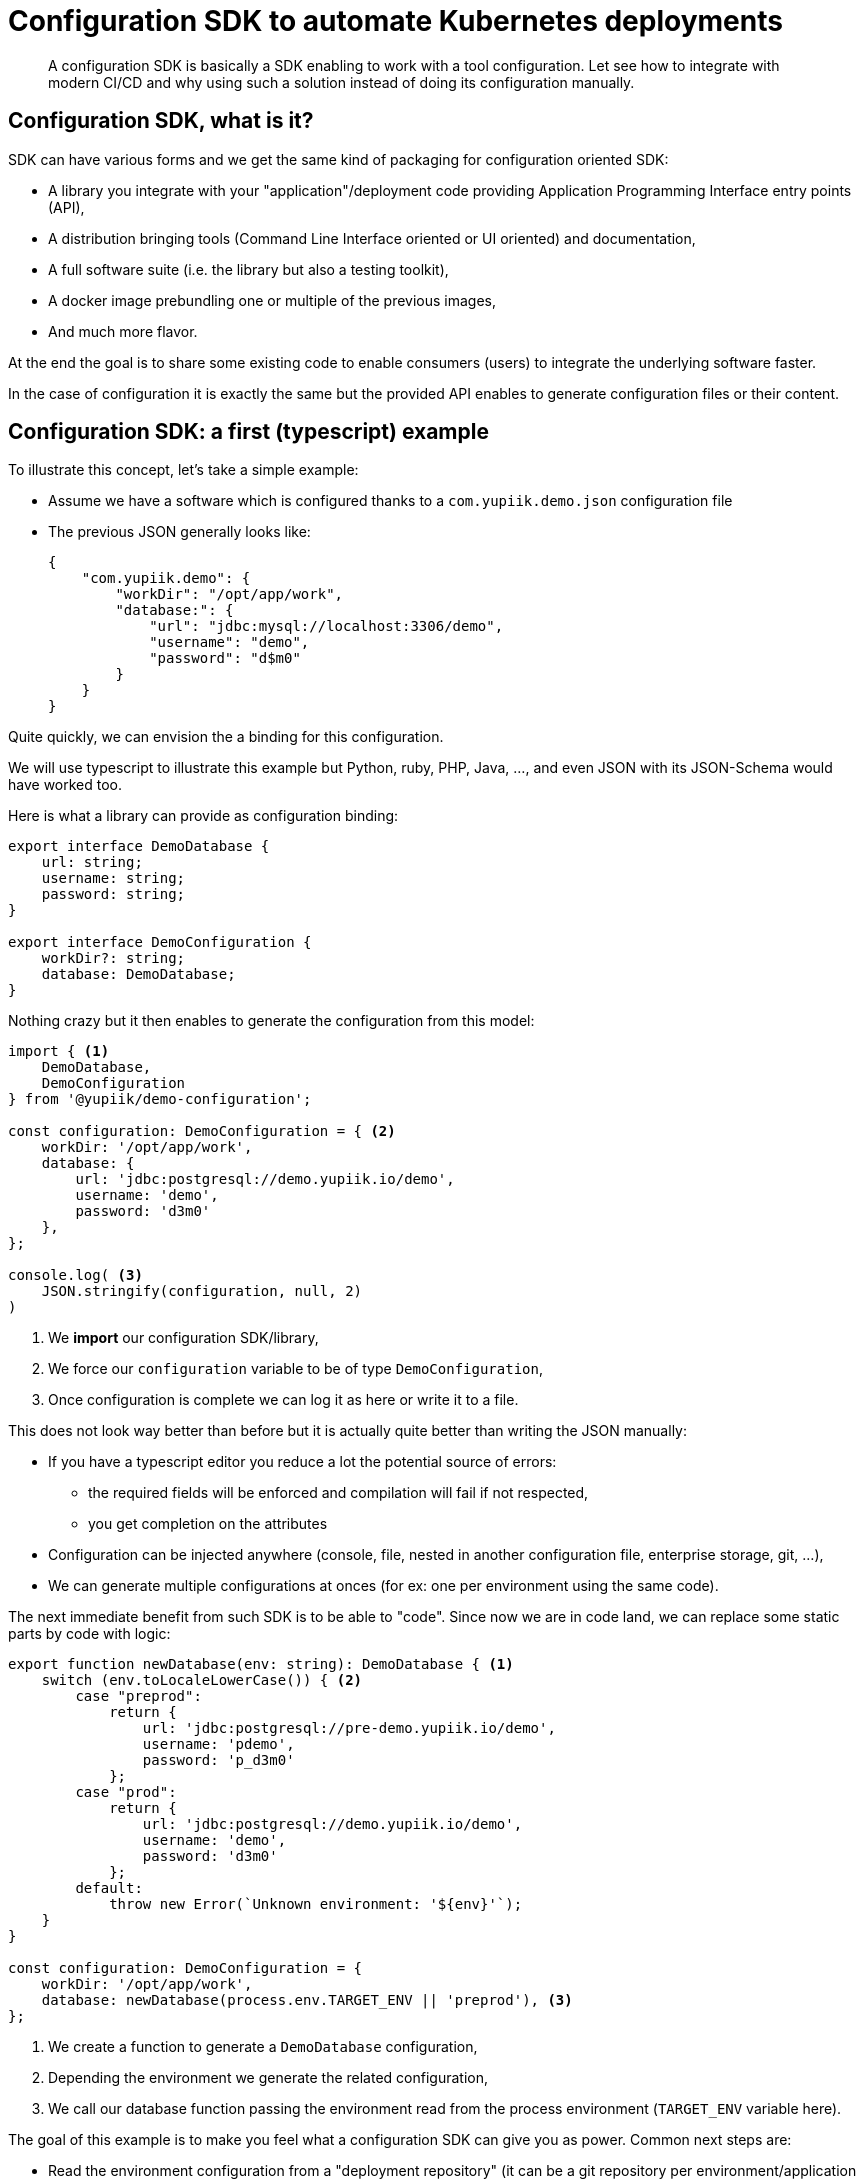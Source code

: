 = Configuration SDK to automate Kubernetes deployments
:minisite-blog-published-date: 2021-06-15
:minisite-blog-categories: Infrastructure
:minisite-blog-authors: Romain Manni-Bucau
:minisite-blog-summary: CI/CD and modern environments enable to deploy faster, let see how a configuration SDK can make it even smoother.

[abstract]
A configuration SDK is basically a SDK enabling to work with a tool configuration.
Let see how to integrate with modern CI/CD and why using such a solution instead of doing its configuration manually.


== Configuration SDK, what is it?

SDK can have various forms and we get the same kind of packaging for configuration oriented SDK:

- A library you integrate with your "application"/deployment code providing Application Programming Interface entry points (API),
- A distribution bringing tools (Command Line Interface oriented or UI oriented) and documentation,
- A full software suite (i.e. the library but also a testing toolkit),
- A docker image prebundling one or multiple of the previous images,
- And much more flavor.

At the end the goal is to share some existing code to enable consumers (users) to integrate the underlying software faster.

In the case of configuration it is exactly the same but the provided API enables to generate configuration files or their content.

== Configuration SDK: a first (typescript) example

To illustrate this concept, let's take a simple example:

- Assume we have a software which is configured thanks to a `com.yupiik.demo.json` configuration file
- The previous JSON generally looks like:
+
[source,json]
----
{
    "com.yupiik.demo": {
        "workDir": "/opt/app/work",
        "database:": {
            "url": "jdbc:mysql://localhost:3306/demo",
            "username": "demo",
            "password": "d$m0"
        }
    }
}
----

Quite quickly, we can envision the a binding for this configuration.

We will use typescript to illustrate this example but Python, ruby, PHP, Java, ..., and even JSON with its JSON-Schema would have worked too.

Here is what a library can provide as configuration binding:

[source,typescript]
----
export interface DemoDatabase {
    url: string;
    username: string;
    password: string;
}

export interface DemoConfiguration {
    workDir?: string;
    database: DemoDatabase;
}


----

Nothing crazy but it then enables to generate the configuration from this model:

[source,typescript]
----
import { <1>
    DemoDatabase,
    DemoConfiguration
} from '@yupiik/demo-configuration';

const configuration: DemoConfiguration = { <2>
    workDir: '/opt/app/work',
    database: {
        url: 'jdbc:postgresql://demo.yupiik.io/demo',
        username: 'demo',
        password: 'd3m0'
    },
};

console.log( <3>
    JSON.stringify(configuration, null, 2)
)
----
<.> We *import* our configuration SDK/library,
<.> We force our `configuration` variable to be of type `DemoConfiguration`,
<.> Once configuration is complete we can log it as here or write it to a file.

This does not look way better than before but it is actually quite better than writing the JSON manually:

* If you have a typescript editor you reduce a lot the potential source of errors:
** the required fields will be enforced and compilation will fail if not respected,
** you get completion on the attributes
* Configuration can be injected anywhere (console, file, nested in another configuration file, enterprise storage, git, ...),
* We can generate multiple configurations at onces (for ex: one per environment using the same code).

The next immediate benefit from such SDK is to be able to "code".
Since now we are in code land, we can replace some static parts by code with logic:

[source,typescript]
----
export function newDatabase(env: string): DemoDatabase { <1>
    switch (env.toLocaleLowerCase()) { <2>
        case "preprod":
            return {
                url: 'jdbc:postgresql://pre-demo.yupiik.io/demo',
                username: 'pdemo',
                password: 'p_d3m0'
            };
        case "prod":
            return {
                url: 'jdbc:postgresql://demo.yupiik.io/demo',
                username: 'demo',
                password: 'd3m0'
            };
        default:
            throw new Error(`Unknown environment: '${env}'`);
    }
}

const configuration: DemoConfiguration = {
    workDir: '/opt/app/work',
    database: newDatabase(process.env.TARGET_ENV || 'preprod'), <3>
};
----
<.> We create a function to generate a `DemoDatabase` configuration,
<.> Depending the environment we generate the related configuration,
<.> We call our database function passing the environment read from the process environment (`TARGET_ENV` variable here).

The goal of this example is to make you feel what a configuration SDK can give you as power.
Common next steps are:

* Read the environment configuration from a "deployment repository" (it can be a git repository per environment/application with the related permission management or a database-like storage),
* If the configuration has arrays/lists, you can make it way easier,
* If the configuration is more complex than the number of inputs (quite common in proxies/gateways cases where input is the target proxy host and rest is quite static), it becomes easy to do a function to hide the complexity and just manipulate the ops data.

TIP: it is important to have an infrastructure storage which enables auditing (who did what).

Some configuration SDK come with a specific DSL but it is generally worth doing a company/team DSL which encapsulates the software specificities to make it company oriented: you always better know what you do than what others do:

[source,typescript]
----
const configuration: DemoConfiguration = newDemoConfiguration() <1>
    .withDatabase(process.env.TARGET_ENV || 'preprod'); <2>
----
<.> `newDemoConfiguration` creates a "fluent" builder which hides from the script all the defaults (`workDir` for example),
<.> `withDatabase` is equivalent to `newDatabase` but is chainable with `newDemoConfiguration` builder.

With such a DSL - you can publish yourself too as a library on your enterprise NPM registry for example, you increase a lot the sharing between teams/teammates will reduces a lot the entrycost when one of your workers move from one application to another.
It also limits a lot the errors or forgotten points (like forgetting to configure the logs in JSON for example).

== Kubernetes case with CDK8S

Kubernetes uses the phylosophy presented in this post with its Cloud Development Kit (link:https://cdk8s.io/[CDK,window=_blank]).
It supports the main ops languages except ruby which tends to be less popular these days: Typescript, JavaScript, Python, and Java.

A simple example of CDK usage is to create a ConfigMap hosting the generated configuration and injecting it into a deployment.

The first step to do it is to import the needed dependencies:

[source,typescript]
----
import { Construct } from 'constructs';
import { App, Chart } from 'cdk8s'; <1>
import { KubeConfigMap, KubeDeployment } from './imports/k8s'; <2>
import generateDemoConfiguration from './configuration.generator'; <3> 
----
<.> We import CDK8S (Kubernetes CDK),
<.> We import the CDK8S model (it is generated post-installation with a dedicated command),
<.> We import our configuration generator (assuming we exported it properly in another file)

Then we define our `Chart` which aggregates the different components of our deployment:

[source,typescript]
----
export class DemoKube extends Chart {
    constructor(scope: Construct, id: string) {
        super(scope, id);

        const configuration: DemoConfiguration = generateDemoConfiguration(); <1>

        const name = 'demo'; <2>
        const labels = { <2>
            app: 'generated-config',
        };
        const configMapName = `${name}-config`; <2>
----
<.> We call our configuration generator and get our configuration as a string,
<.> We create some reused variables for kubernetes component metadata labels, base name to enforce consistency in the naming

From there, still in the `Chart` constructor, we can define our components (they are attached thanks the first paramter which is the chart itself).

The first one is a `ConfigMap`:

[source,typescript]
----
new KubeConfigMap(this, 'configmap', { <1>
    metadata: { <2>
        name: configMapName,
        labels: labels,
    },
    data: {
        'demo.json': configuration, <3>
    },
});
----
<.> We create a ConfigMap containing our configuration,
<.> We inject into our ConfigMap the name and labels we expect from the variables previously created,
<.> We bind our generated configuration into our ConfigMap

Then we create a deployment which is, in this case, nothing more than the aggregation of a `Volume` - with our `ConfigMap` mounted inside - and a `Container`:

[source,typescript]
----
const configMapVolume: Volume = { <1>
    name: 'demo-config-volume',
    configMap: {
        name: configMapName, <2>
    },
};
const container: Container = { <3>
    name: 'demo',
    image: 'yupiik/demo',
    ports: [
        {
            containerPort: 8080
        },
    ],
    volumeMounts: [{ <4>
        name: configMapVolume.name,
        mountPath: '/opt/app/demo/conf',
    }]
};

new KubeDeployment(this, 'deployment', { <5>
    spec: {
        replicas: 1,
        selector: {
            matchLabels: { app: labels.app },
        },
        template: {
            metadata: { labels },
            spec: {
                volumes: [ <6>
                    configMapVolume,
                ],
                containers: [
                    container,
                ],
            },
        },
    }
});
----
<.> We create a volume we'll be able to mount in containers with our ConfigMap content,
<.> We reference our ConfigMap name directly from the variable containing the ConfigMap name avoiding errors,
<.> We create a container which will run our demo application,
<.> We mount the volume into the container to let it access the ConfigMap content as files in `/opt/app/demo/conf` - it will let the application read its configuration from `/opt/app/demo/conf/demo.json` assuming it is its default configuration location,
<.> We create a Deployment for our application,
<.> The deployment defines the volume containing our ConfigMap for the Pod we will deploy our container on which will manage the content for the container properly.

Finally, when we fully defined our model we can create an application - `App` - containing our specifications and dump it on the disk as YAML a file:

[source,typescript]
----
const app = new App();
new DemoKube(app, 'demo'); <1>
app.synth(); <2>
----
<.> We bind all this specification to `demo` name,
<.> We generate the corresponding YAML.


Now our YAML generator is fully coded and integrated with our configuration generator, we can run the program and we will get a `dist/demo.k8s.yaml` file with this content:

[source,yaml]
----
apiVersion: v1
kind: ConfigMap <1>
metadata:
  labels:
    app: generated-config <2>
  name: demo-config <2>
data:
  <3>
  demo.json: |- 
    {
      "workDir": "/opt/app/work",
      "database": {
        "url": "jdbc:postgresql://pre-demo.yupiik.io/demo",
        "username": "demo",
        "password": "d3m0"
      }
    }
---
apiVersion: apps/v1
kind: Deployment <4>
metadata:
  name: demo-deployment-c864fc1b
  spec:
    containers: <5>
        image: yupiik/demo
        name: demo
        ports:
          - containerPort: 8080
        volumeMounts: <5>
          - mountPath: /opt/app/demo/conf
            name: demo-config-volume
    volumes: <5>
      - configMap:
          name: demo-config
        name: demo-config-volume

----
<.> We find back our ConfigMap,
<.> The generated ConfigMap YAML contains the expected name and labels,
<.> And the ConfigMap contains the generated configuration.
<.> Our `DemoKube` also had a `Deployment` we can find in the generated YAML too,
<.> The deployment contains the expected container with the mounted volume which contains the ConfigMap data.

At that stage the last remaning task is to run `kubectl` or link:https://yupiik.github.io/bundlebee/[bundlebee,window=_blank] on the generated YAML: `kubectl apply -f dist/demo.k8s.yaml`.

== Integration with a CI/CD pipeline

There are a lot of strategies to automate previous process execution and it would make this post way too long to detail it all here but note that once previous project is coded, it is quite trivial to integrate it with any CI.

The rules are generally something along this rule: when a push/merge is done on branch X (branch name can be environment name or a single branch name like `master` or `main` depending how you structure your source repository) execute the deployment.

The build steps are generally:

* Clone the project
* Build the project
* Run the generation
* (optional) Test the generated files or code
* Execute the deployment

Here is a skeleton of Github Actions workflow file using CDK8s:

[source,yaml]
----
name: Build and Deploy

on: <1>
  push:
    branches: [ master ]

jobs:
  deploy: <2>
    name: Deploy
    runs-on: ubuntu-20.04
    steps:
    - name: Checkout <3>
      uses: actions/checkout@v2
    - name: Build <4>
      run: |
        npm install
        npm build
        npm run synth
    - name: Deploy <5>
      uses: actions-hub/kubectl@master
      env:
        KUBE_HOST: ${{ secrets.KUBE_HOST }}
        KUBE_USERNAME: ${{ secrets.KUBE_USERNAME }}
        KUBE_PASSWORD: ${{ secrets.KUBE_PASSWORD }}
        KUBE_CERTIFICATE: ${{ secrets.KUBE_CERTIFICATE }}
      with:
        args: apply -f ./dist/demo.k8s.yaml <6>
----
<.> We run the workflow only when code is pushed to master,
<.> We define the deploy workflow steps,
<.> First step is to clone the repository,
<.> Second step is to build and run the project (`synth` script generates the YAML),
<.> Last command executes a `kubectl` command with the Kubernetes configuration passed as Github secrets,
<.> We use the generated YAML to deploy the application.

TIP: in practise, the last step is a bit more complicated and can even be generated from second step in case you want to uninstall some Kubernetes components.

Last important point is that this workflow is to setup on the configuration repository in general since it is the one with changes which are impacting the production.
The generation code can be hosted in the same repository or not - it is really up to you - but it is recommended to either use a library for the generation - limiting a lot the hosted code in the configuration repository - or custom github action which will run the generation properly.
If you don't do it on the configuration repository, you will deploy each time you modify your generation code.
It will work in some cases but as soon as your deployment code will be stable it will not be what you want since deployment will never be triggered on configuration changes.


== Configuration SDK and migrations

When migrating from one version to another one, in particular when the new version is a new major, it can be hard to not loose configuration or be perfectly aware of the changes.

With a configuration SDK and coded configuration as we saw previously, this task becomes a standard coding task which will be able to leverage all the well known related tools:

* SCM to identify the differences (git for example),
* The SDK will enable to validate the new configuration automatically,
* Thanks to the "function" you can create to share code for parts of the configuration, you can migrate faster (no need to do it per environment if you already managed it with functions for example),
* It is less error prone if you code your configuration value lookups from a data repository (values not being hardcoded, no risk to wrongly copy/paste them for example).

== Conclusion

In this post we saw that being able to "code" its configuration is a key feature to integrate with CI/CD.
It enables to reduce the errors, validate quickly its configuration and do migrations was easier since the "new" configuration will be revalidated once the SDK upgraded.
